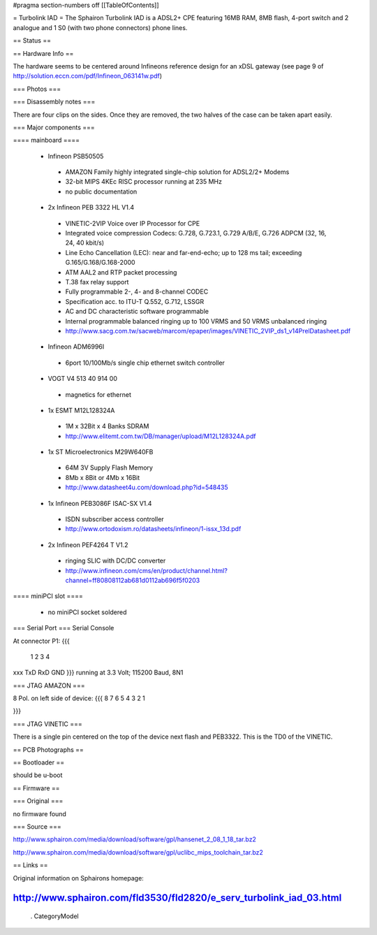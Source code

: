 #pragma section-numbers off
[[TableOfContents]]

= Turbolink IAD =
The Sphairon Turbolink IAD is a ADSL2+ CPE featuring 16MB RAM, 8MB flash, 4-port switch and 2 analogue and 1 S0 (with two phone connectors) phone lines.

== Status ==


== Hardware Info ==

The hardware seems to be centered around Infineons reference design for an xDSL gateway (see page 9 of http://solution.eccn.com/pdf/Infineon_063141w.pdf)

=== Photos ===


=== Disassembly notes ===

There are four clips on the sides. Once they are removed, the two halves of the case can be taken apart easily.

=== Major components ===

==== mainboard ====

 * Infineon PSB50505
  * AMAZON Family highly integrated single-chip solution for ADSL2/2+ Modems
  * 32-bit MIPS 4KEc RISC processor running at 235 MHz
  * no public documentation 
 * 2x Infineon PEB 3322 HL V1.4
  * VINETIC-2VIP Voice over IP Processor for CPE
  * Integrated voice compression Codecs: G.728, G.723.1, G.729 A/B/E, G.726 ADPCM (32, 16, 24, 40 kbit/s)
  * Line Echo Cancellation (LEC): near and far-end-echo; up to 128 ms tail; exceeding G.165/G.168/G.168-2000
  * ATM AAL2 and RTP packet processing
  * T.38 fax relay support
  * Fully programmable 2-, 4- and 8-channel CODEC
  * Specification acc. to ITU-T Q.552, G.712, LSSGR
  * AC and DC characteristic software programmable
  * Internal programmable balanced ringing up to 100 VRMS and 50 VRMS unbalanced ringing 
  * http://www.sacg.com.tw/sacweb/marcom/epaper/images/VINETIC_2VIP_ds1_v14PrelDatasheet.pdf 
 * Infineon ADM6996I
  * 6port 10/100Mb/s single chip ethernet switch controller 
 * VOGT V4  513 40 914 00
  * magnetics for ethernet 
 * 1x ESMT M12L128324A
  * 1M x 32Bit x 4 Banks SDRAM
  * http://www.elitemt.com.tw/DB/manager/upload/M12L128324A.pdf
 * 1x ST Microelectronics M29W640FB 
  * 64M 3V Supply Flash Memory
  * 8Mb x 8Bit or 4Mb x 16Bit
  * http://www.datasheet4u.com/download.php?id=548435
 * 1x Infineon PEB3086F ISAC-SX V1.4
  * ISDN subscriber access controller
  * http://www.ortodoxism.ro/datasheets/infineon/1-issx_13d.pdf 
 * 2x Infineon PEF4264 T V1.2
  * ringing SLIC with DC/DC converter 
  * http://www.infineon.com/cms/en/product/channel.html?channel=ff80808112ab681d0112ab696f5f0203

==== miniPCI slot ====

 * no miniPCI socket soldered

=== Serial Port ===
Serial Console

At connector P1:
{{{
 1   2   3   4
xxx TxD RxD GND
}}}
running at 3.3 Volt; 115200 Baud, 8N1

=== JTAG AMAZON ===

8 Pol. on left side of device:
{{{
8   7   6   5   4   3   2   1

}}}

=== JTAG VINETIC ===

There is a single pin centered on the top of the device next flash and PEB3322. This is the TD0 of the VINETIC. 
 

== PCB Photographs ==


== Bootloader ==

should be u-boot


== Firmware ==

=== Original ===

no firmware found

=== Source ===

http://www.sphairon.com/media/download/software/gpl/hansenet_2_08_1_18_tar.bz2

http://www.sphairon.com/media/download/software/gpl/uclibc_mips_toolchain_tar.bz2


== Links ==

Original information on Sphairons homepage:

http://www.sphairon.com/fld3530/fld2820/e_serv_turbolink_iad_03.html
----
 . CategoryModel 
